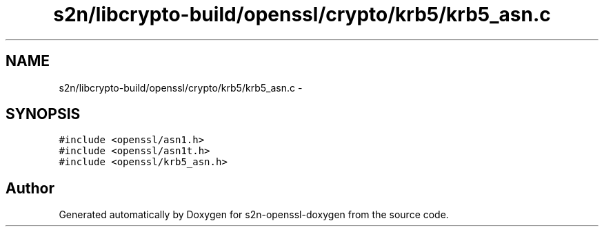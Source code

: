 .TH "s2n/libcrypto-build/openssl/crypto/krb5/krb5_asn.c" 3 "Thu Jun 30 2016" "s2n-openssl-doxygen" \" -*- nroff -*-
.ad l
.nh
.SH NAME
s2n/libcrypto-build/openssl/crypto/krb5/krb5_asn.c \- 
.SH SYNOPSIS
.br
.PP
\fC#include <openssl/asn1\&.h>\fP
.br
\fC#include <openssl/asn1t\&.h>\fP
.br
\fC#include <openssl/krb5_asn\&.h>\fP
.br

.SH "Author"
.PP 
Generated automatically by Doxygen for s2n-openssl-doxygen from the source code\&.
